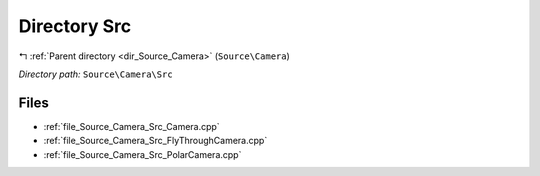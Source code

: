 .. _dir_Source_Camera_Src:


Directory Src
=============


|exhale_lsh| :ref:`Parent directory <dir_Source_Camera>` (``Source\Camera``)

.. |exhale_lsh| unicode:: U+021B0 .. UPWARDS ARROW WITH TIP LEFTWARDS

*Directory path:* ``Source\Camera\Src``


Files
-----

- :ref:`file_Source_Camera_Src_Camera.cpp`
- :ref:`file_Source_Camera_Src_FlyThroughCamera.cpp`
- :ref:`file_Source_Camera_Src_PolarCamera.cpp`


